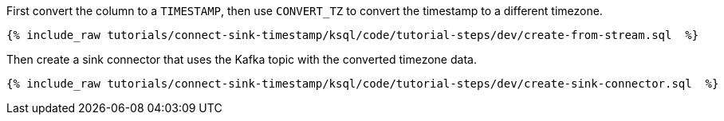 First convert the column to a `TIMESTAMP`, then use `CONVERT_TZ` to convert the timestamp to a different timezone.

+++++
<pre class="snippet"><code class="sql">{% include_raw tutorials/connect-sink-timestamp/ksql/code/tutorial-steps/dev/create-from-stream.sql  %}</code></pre>
+++++

Then create a sink connector that uses the Kafka topic with the converted timezone data.

+++++
<pre class="snippet"><code class="sql">{% include_raw tutorials/connect-sink-timestamp/ksql/code/tutorial-steps/dev/create-sink-connector.sql  %}</code></pre>
+++++
